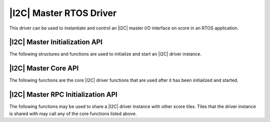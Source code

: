 
########################
|I2C| Master RTOS Driver
########################

This driver can be used to instantiate and control an |I2C| master I/O interface on xcore in an RTOS application.

*******************************
|I2C| Master Initialization API
*******************************

The following structures and functions are used to initialize and start an |I2C| driver instance.

.. doxygengroup:: rtos_i2c_master_driver
   :content-only:

*********************
|I2C| Master Core API
*********************

The following functions are the core |I2C| driver functions that are used after it has been initialized and started.

.. doxygengroup:: rtos_i2c_master_driver_core
   :content-only:

***********************************
|I2C| Master RPC Initialization API
***********************************

The following functions may be used to share a |I2C| driver instance with other xcore tiles. Tiles that the
driver instance is shared with may call any of the core functions listed above.

.. doxygengroup:: rtos_i2c_master_driver_rpc
   :content-only:

